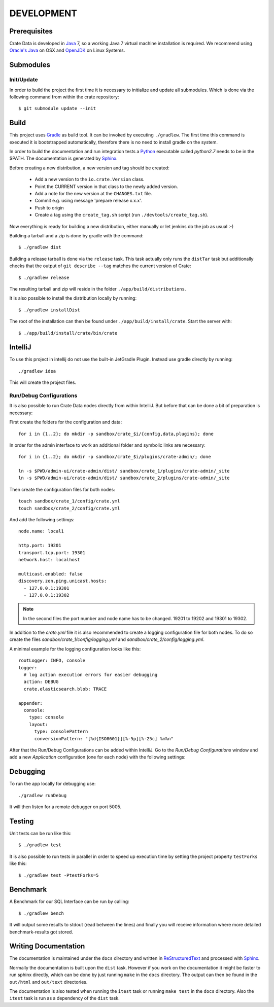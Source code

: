 ===========
DEVELOPMENT
===========

Prerequisites
=============

Crate Data is developed in Java_ 7, so a working Java 7 virtual machine
installation is required. We recommend using `Oracle's Java`_ on OSX
and OpenJDK_ on Linux Systems.


Submodules
==========

Init/Update
-----------

In order to build the project the first time it is necessary to
initialize and update all submodules. Which is done via the
following command from within the crate repository::

 $ git submodule update --init

Build
=====

This project uses Gradle_ as build tool. It can be invoked by
executing ``./gradlew``. The first time this command is executed it is
bootstrapped automatically, therefore there is no need to install
gradle on the system.

In order to build the documentation and run integration tests a Python_
executable called `python2.7` needs to be in the $PATH. The documentation is
generated by Sphinx_.

Before creating a new distribution, a new version and tag should be created:

 - Add a new version to the ``io.crate.Version`` class.

 - Point the CURRENT version in that class to the newly added version.

 - Add a note for the new version at the ``CHANGES.txt`` file.

 - Commit e.g. using message 'prepare release x.x.x'.

 - Push to origin

 - Create a tag using the ``create_tag.sh`` script
   (run ``./devtools/create_tag.sh``).

Now everything is ready for building a new distribution, either
manually or let jenkins do the job as usual :-)

Building a tarball and a zip is done by gradle with the command::

 $ ./gradlew dist

Building a release tarball is done via the ``release`` task. This task
actually only runs the ``distTar`` task but additionally checks that
the output of ``git describe --tag`` matches the current version of
Crate::

 $ ./gradlew release

The resulting tarball and zip will reside in the folder
``./app/build/distributions``.

It is also possible to install the distribution locally by running::

 $ ./gradlew installDist

The root of the installation can then be found under
``./app/build/install/crate``. Start the server with::

 $ ./app/build/install/crate/bin/crate

IntelliJ
========

To use this project in intellij do not use the built-in JetGradle
Plugin. Instead use gradle directly by running::

 ./gradlew idea

This will create the project files.

Run/Debug Configurations
------------------------

It is also possible to run Crate Data nodes directly from within IntelliJ. But
before that can be done a bit of preparation is necessary::

First create the folders for the configuration and data::

    for i in {1..2}; do mkdir -p sandbox/crate_$i/{config,data,plugins}; done

In order for the admin interface to work an additional folder and symbolic
links are necessary::

    for i in {1..2}; do mkdir -p sandbox/crate_$i/plugins/crate-admin/; done

    ln -s $PWD/admin-ui/crate-admin/dist/ sandbox/crate_1/plugins/crate-admin/_site
    ln -s $PWD/admin-ui/crate-admin/dist/ sandbox/crate_2/plugins/crate-admin/_site


Then create the configuration files for both nodes::

    touch sandbox/crate_1/config/crate.yml
    touch sandbox/crate_2/config/crate.yml

And add the following settings::

    node.name: local1

    http.port: 19201
    transport.tcp.port: 19301
    network.host: localhost

    multicast.enabled: false
    discovery.zen.ping.unicast.hosts:
      - 127.0.0.1:19301
      - 127.0.0.1:19302

.. note::

    In the second files the port number and node name has to be changed.
    19201 to 19202 and 19301 to 19302.

In addition to the `crate.yml` file it is also recommended to create a logging
configuration file for both nodes. To do so create the files
`sandbox/crate_1/config/logging.yml` and `sandbox/crate_2/config/logging.yml`.

A minimal example for the logging configuration looks like this::

    rootLogger: INFO, console
    logger:
      # log action execution errors for easier debugging
      action: DEBUG
      crate.elasticsearch.blob: TRACE

    appender:
      console:
        type: console
        layout:
          type: consolePattern
          conversionPattern: "[%d{ISO8601}][%-5p][%-25c] %m%n"

After that the Run/Debug Configurations can be added within IntelliJ. Go to the
`Run/Debug Configurations` window and add a new `Application` configuration
(one for each node) with the following settings:

+--------------------------+-----------------------------------------------+
| Main class               | io.crate.bootstrap.CrateF                  |
+--------------------------+-----------------------------------------------+
| VM Options               | -Des.path.home=/full/path/to/sandbox/crate_1/ |
+--------------------------+-----------------------------------------------+
| Use classpath of module: | app                                           |
+--------------------------+-----------------------------------------------+

Debugging
=========

To run the app locally for debugging use::

 ./gradlew runDebug

It will then listen for a remote debugger on port 5005.

Testing
=======

Unit tests can be run like this::

  $ ./gradlew test

It is also possible to run tests in parallel in order to speed up
execution time by setting the project property ``testForks`` like
this::

  $ ./gradlew test -PtestForks=5

Benchmark
=========

A Benchmark for our SQL Interface can be run by calling::

  $ ./gradlew bench

It will output some results to stdout (read between the lines) and finally you will
receive information where more detailed benchmark-results got stored.

Writing Documentation
=====================

The documentation is maintained under the ``docs`` directory and
written in ReStructuredText_ and processed with Sphinx_.

Normally the documentation is built upon the ``dist`` task. However if
you work on the documentation it might be faster to run sphinx
directly, which can be done by just running ``make`` in the ``docs``
directory. The output can then be found in the ``out/html`` and
``out/text`` directories.

The documentation is also tested when running the ``itest`` task or
running ``make test`` in the ``docs`` directory. Also the ``itest``
task is run as a dependency of the ``dist`` task.


.. _Python: http://www.python.org/

.. _Sphinx: http://sphinx-doc.org/

.. _ReStructuredText: http://docutils.sourceforge.net/rst.html

.. _Gradle: http://www.gradle.org/

.. _Java: http://www.java.com/

.. _`Oracle's Java`: http://www.java.com/en/download/help/mac_install.xml

.. _OpenJDK: http://openjdk.java.net/projects/jdk7/
